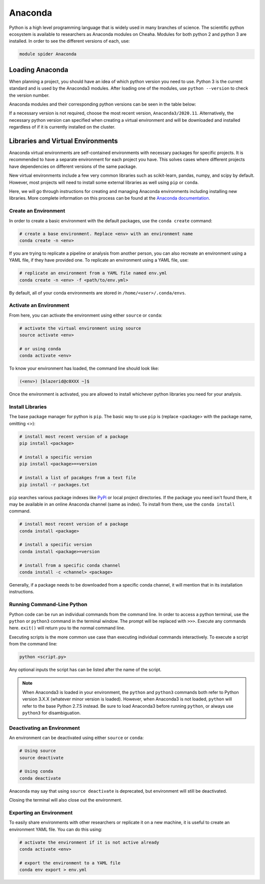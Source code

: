 Anaconda
========

Python is a high level programming language that is widely used in many branches
of science. The scientific python ecosystem is available to researchers as
Anaconda modules on Cheaha. Modules for both python 2 and python 3 are
installed. In order to see the different versions of each, use:

.. code-block::

    module spider Anaconda

Loading Anaconda
----------------

When planning a project, you should have an idea of which python version you
need to use. Python 3 is the current standard and is used by the Anaconda3
modules. After loading one of the modules, use ``python --version`` to check the
version number.

Anaconda modules and their corresponding python versions can be seen in the
table below:

.. csv-table:: Python Versions
    :file: conda-versions.csv
    :widths: 50,50
    :header-rows: 1
    :align: center

If a necessary version is not required, choose the most recent version,
``Anaconda3/2020.11``. Alternatively, the necessary python version can specified
when creating a virtual environment and will be downloaded and installed
regardless of if it is currently installed on the cluster.

Libraries and Virtual Environments
----------------------------------

Anaconda virtual environments are self-contained environments with necessary
packages for specific projects. It is recommended to have a separate environment
for each project you have. This solves cases where different projects have
dependencies on different versions of the same package. 

New virtual environments include a few very common libraries such as
scikit-learn, pandas, numpy, and scipy by default. However, most projects will
need to install some external libraries as well using ``pip`` or ``conda``.

Here, we will go through instructions for creating and managing Anaconda
environments including installing new libraries. More complete information on this process can be found at the
`Anaconda documentation
<https://conda.io/projects/conda/en/latest/user-guide/tasks/manage-environments.html#>`__.


Create an Environment
^^^^^^^^^^^^^^^^^^^^^

In order to create a basic environment with the default packages, use the
``conda create`` command:

.. code-block:: bash

    # create a base environment. Replace <env> with an environment name
    conda create -n <env>

If you are trying to replicate a pipeline or analysis from another person, you
can also recreate an environment using a YAML file, if they have provided one.
To replicate an environment using a YAML file, use:

.. code-block:: bash

    # replicate an environment from a YAML file named env.yml
    conda create -n <env> -f <path/to/env.yml>

By default, all of your conda environments are stored in
``/home/<user>/.conda/envs``.

Activate an Environment
^^^^^^^^^^^^^^^^^^^^^^^

From here, you can activate the environment using either ``source`` or ``conda``:

.. code-block:: bash

    # activate the virtual environment using source
    source activate <env>

    # or using conda
    conda activate <env>

To know your environment has loaded, the command line should look like:

.. code-block:: text

    (<env>) [blazerid@c0XXX ~]$

Once the environment is activated, you are allowed to install whichever python
libraries you need for your analysis.

Install Libraries
^^^^^^^^^^^^^^^^^

The base package manager for python is ``pip``. The basic way to use ``pip`` is
(replace <package> with the package name, omitting <>):

.. code-block:: bash

    # install most recent version of a package
    pip install <package>

    # install a specific version
    pip install <package>==version

    # install a list of pacakges from a text file
    pip install -r packages.txt

``pip`` searches various package indexes like `PyPi <https://pypi.org/>`__ or
local project directories. If the package you need isn't found there, it may be
available in an online Anaconda channel (same as index). To install from there,
use the ``conda install`` command.

.. code-block:: bash

    # install most recent version of a package
    conda install <package>

    # install a specific version
    conda install <package>=version

    # install from a specific conda channel
    conda install -c <channel> <package>

Generally, if a package needs to be downloaded from a specific conda channel, it
will mention that in its installation instructions.

Running Command-Line Python
^^^^^^^^^^^^^^^^^^^^^^^^^^^

Python code can be run an individual commands from the command line. In order to
access a python terminal, use the ``python`` or ``python3`` command in the
terminal window. The prompt will be replaced with ``>>>``. Execute any
commands here. ``exit()`` will return you to the normal command line.

Executing scripts is the more common use case than executing individual commands
interactively. To execute a script from the command line:

.. code-block:: bash

    python <script.py>

Any optional inputs the script has can be listed after the name of the script.

.. note::

    When Anaconda3 is loaded in your environment, the ``python`` and ``python3``
    commands both refer to Python version 3.X.X (whatever minor version is
    loaded). However, when Anaconda3 is not loaded, ``python`` will refer to the
    base Python 2.7.5 instead. Be sure to load Anaconda3 before running
    ``python``, or always use ``python3`` for disambiguation.


Deactivating an Environment
^^^^^^^^^^^^^^^^^^^^^^^^^^^

An environment can be deactivated using either ``source`` or ``conda``:

.. code-block:: bash

    # Using source
    source deactivate

    # Using conda
    conda deactivate

Anaconda may say that using ``source deactivate`` is deprecated, but environment
will still be deactivated.

Closing the terminal will also close out the environment.


Exporting an Environment
^^^^^^^^^^^^^^^^^^^^^^^^

To easily share environments with other researchers or replicate it on a new
machine, it is useful to create an environment YAML file. You can do this using:

.. code-block:: bash

    # activate the environment if it is not active already
    conda activate <env>

    # export the environment to a YAML file
    conda env export > env.yml

